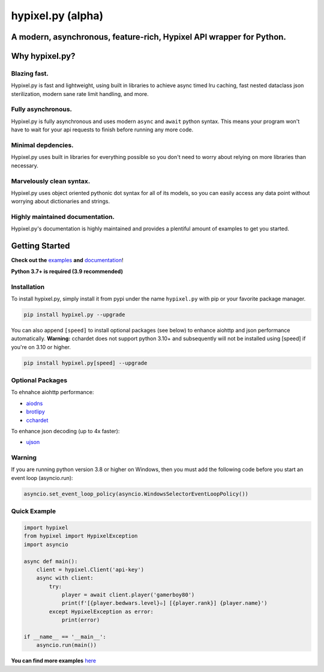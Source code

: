 hypixel.py (alpha)
==================

A modern, asynchronous, feature-rich, Hypixel API wrapper for Python.
---------------------------------------------------------------------

..
   .. image:: https://img.shields.io/discord/719949131497603123.svg?color=%237289da&label=discord&logo=discord&style=for-the-badge
      :target: https://discord.gg/PtsBc4b/
      :alt: Discord
.. image:: https://img.shields.io/pypi/dm/hypixel.py?color=blueviolet&style=for-the-badge
   :target: https://pypi.python.org/pypi/hypixel.py/
   :alt: PyPI downloads
.. image:: https://img.shields.io/pypi/v/hypixel.py.svg?style=for-the-badge&logo=semantic-release&color=blue
   :target: https://pypi.python.org/pypi/hypixel.py/
   :alt: PyPI version info
.. image:: https://img.shields.io/github/license/duhby/hypixel.py?style=for-the-badge&color=bright-green
   :target: https://github.com/duhby/hypixel.py/blob/master/LICENSE/
   :alt: License

Why hypixel.py?
---------------

Blazing fast.
^^^^^^^^^^^^^

Hypixel.py is fast and lightweight, using built in libraries to achieve async timed lru caching,
fast nested dataclass json sterilization, modern sane rate limit handling, and more.

Fully asynchronous.
^^^^^^^^^^^^^^^^^^^

Hypixel.py is fully asynchronous and uses modern ``async`` and ``await`` python syntax.
This means your program won't have to wait for your api requests to finish before running any more code.

Minimal depdencies.
^^^^^^^^^^^^^^^^^^^

Hypixel.py uses built in libraries for everything possible so you don't need to worry about relying on more libraries than necessary.

Marvelously clean syntax.
^^^^^^^^^^^^^^^^^^^^^^^^^

Hypixel.py uses object oriented pythonic dot syntax for all of its models,
so you can easily access any data point without worrying about dictionaries and strings.

Highly maintained documentation.
^^^^^^^^^^^^^^^^^^^^^^^^^^^^^^^^

Hypixel.py's documentation is highly maintained and provides a plentiful amount of examples to get you started.

Getting Started
---------------

**Check out the** `examples <https://github.com/duhby/hypixel.py/tree/master/examples>`_ **and** `documentation <#>`_!

**Python 3.7+ is required (3.9 recommended)**

Installation
^^^^^^^^^^^^

To install hypixel.py, simply install it from pypi under the name ``hypixel.py`` with pip or your favorite package manager.

.. code:: sh

   pip install hypixel.py --upgrade

You can also append ``[speed]`` to install optional packages (see below) to enhance aiohttp and json performance automatically.
**Warning:** cchardet does not support python 3.10+ and subsequently will not be installed using [speed] if you're on 3.10 or higher.

.. code:: sh

   pip install hypixel.py[speed] --upgrade

Optional Packages
^^^^^^^^^^^^^^^^^

To ehnahce aiohttp performance:

- `aiodns <https://pypi.org/project/aiodns/>`_
- `brotlipy <https://pypi.org/project/brotlipy/>`_
- `cchardet <https://pypi.org/project/cchardet/>`_

To enhance json decoding (up to 4x faster):

- `ujson <https://pypi.org/project/ujson/>`_

Warning
^^^^^^^

If you are running python version 3.8 or higher on Windows, then you must add the following code before you start an event loop (asyncio.run):

.. code:: python

   asyncio.set_event_loop_policy(asyncio.WindowsSelectorEventLoopPolicy())

Quick Example
^^^^^^^^^^^^^

.. code:: python

   import hypixel
   from hypixel import HypixelException
   import asyncio

   async def main():
       client = hypixel.Client('api-key')
       async with client:
           try:
               player = await client.player('gamerboy80')
               print(f'[{player.bedwars.level}✫] [{player.rank}] {player.name}')
           except HypixelException as error:
               print(error)

   if __name__ == '__main__':
       asyncio.run(main())

**You can find more examples** `here <https://github.com/duhby/hypixel.py/tree/master/examples>`_

..
   Links
   -----

..
   `Documentation <#>`_
   `Discord Server <#>`_
